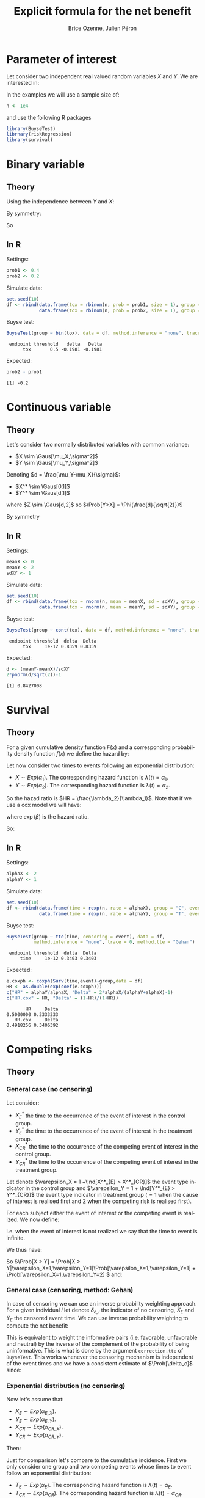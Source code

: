 #+TITLE: Explicit formula for the net benefit
#+Author: Brice Ozenne, Julien Péron


\clearpage

* Parameter of interest

Let consider two independent real valued random variables \(X\) and \(Y\).
We are interested in:
#+BEGIN_EXPORT latex
\begin{align*}
\Delta = \Prob[Y>X] - \Prob[X>Y]
\end{align*}
#+END_EXPORT

\bigskip

In the examples we will use a sample size of:
#+BEGIN_SRC R :exports both :results output :session *R* :cache no
n <- 1e4
#+END_SRC

#+RESULTS:

and use the following R packages
#+BEGIN_SRC R :exports code :results silent :session *R* :cache no
library(BuyseTest)
librnary(riskRegression)
library(survival)
#+END_SRC

\clearpage

* Binary variable

** Theory
#+BEGIN_EXPORT latex
\begin{align*}
\Prob[Y>X] = \Prob[Y=1,X=0]
\end{align*}
#+END_EXPORT
Using the independence between \(Y\) and \(X\):
#+BEGIN_EXPORT latex
\begin{align*}
\Prob[Y>X] = \Prob[Y=1]\Prob[X=0] = \Prob[Y=1](1-\Prob[X=0]) = \Prob[Y=1] - \Prob[Y=1]\Prob[X=1]
\end{align*}
#+END_EXPORT
By symmetry:
#+BEGIN_EXPORT latex
\begin{align*}
\Prob[X>Y] = \Prob[X=1] - \Prob[Y=1]\Prob[X=1]
\end{align*}
#+END_EXPORT
So 
#+BEGIN_EXPORT latex
\begin{align*}
\Delta = \Prob[Y=1] - \Prob[X=0]
\end{align*}
#+END_EXPORT

** In R
Settings:
#+BEGIN_SRC R :exports both :results output :session *R* :cache no
prob1 <- 0.4
prob2 <- 0.2
#+END_SRC

#+RESULTS:

Simulate data:
#+BEGIN_SRC R :exports both :results output :session *R* :cache no
set.seed(10)
df <- rbind(data.frame(tox = rbinom(n, prob = prob1, size = 1), group = "C"),
            data.frame(tox = rbinom(n, prob = prob2, size = 1), group = "T"))
#+END_SRC

#+RESULTS:

Buyse test:
#+BEGIN_SRC R :exports both :results output :session *R* :cache no
BuyseTest(group ~ bin(tox), data = df, method.inference = "none", trace = 0)
#+END_SRC
#+RESULTS:
:  endpoint threshold   delta   Delta
:       tox       0.5 -0.1981 -0.1981

Expected:
#+BEGIN_SRC R :exports both :results output :session *R* :cache no
prob2 - prob1
#+END_SRC

#+RESULTS:
: [1] -0.2

\clearpage

* Continuous variable

** Theory
Let's consider two normally distributed variables with common variance:
- \(X \sim \Gaus[\mu_X,\sigma^2]\) 
- \(Y \sim \Gaus[\mu_Y,\sigma^2]\) 
Denoting \(d = \frac{\mu_Y-\mu_X}{\sigma}\): 
- \(X^* \sim \Gaus[0,1]\) 
- \(Y^* \sim \Gaus[d,1]\) 
#+BEGIN_EXPORT latex
\begin{align*}
\Prob[Y>X] &= \Esp[\Ind[Y>X]] = \Esp[\Ind[Y*>X*]] = \Esp[\Ind[Z>0]]
\end{align*}
#+END_EXPORT
where \(Z \sim \Gaus[d,2]\) so \(\Prob[Y>X] = \Phi(\frac{d}{\sqrt{2}})\)

By symmetry
#+BEGIN_EXPORT latex
\begin{align*}
\Delta = 2*\Phi(\frac{d}{\sqrt{2}})-1
\end{align*}
#+END_EXPORT

** In R

Settings:
#+BEGIN_SRC R :exports both :results output :session *R* :cache no
meanX <- 0
meanY <- 2
sdXY <- 1
#+END_SRC

#+RESULTS:

Simulate data:
#+BEGIN_SRC R :exports both :results output :session *R* :cache no
set.seed(10)
df <- rbind(data.frame(tox = rnorm(n, mean = meanX, sd = sdXY), group = "C"),
            data.frame(tox = rnorm(n, mean = meanY, sd = sdXY), group = "T"))
#+END_SRC

#+RESULTS:

Buyse test:
#+BEGIN_SRC R :exports both :results output :session *R* :cache no
BuyseTest(group ~ cont(tox), data = df, method.inference = "none", trace = 0)
#+END_SRC

#+RESULTS:
:  endpoint threshold  delta  Delta
:       tox     1e-12 0.8359 0.8359

Expected:
#+BEGIN_SRC R :exports both :results output :session *R* :cache no
d <- (meanY-meanX)/sdXY
2*pnorm(d/sqrt(2))-1
#+END_SRC

#+RESULTS:
: [1] 0.8427008

\clearpage

* Survival

** Theory
For a given cumulative density function \(F(x)\) and a corresponding
probability density function \(f(x)\) we define the hazard by:
#+BEGIN_EXPORT latex
\begin{align*}
\lambda(t) &=  \left. \frac{\Prob[t\leq T \leq t+h|T\geq t]}{h}\right|_{h \rightarrow 0^+} \\
&= \left. \frac{\Prob[t\leq T \leq t+h]}{\Prob[T\geq t]h}\right|_{h \rightarrow 0^+} \\
&= \frac{f(t)}{1-F(t)}
\end{align*}
#+END_EXPORT

\bigskip

Let now consider two times to events following an exponential distribution:
- \(X \sim Exp(\alpha_1)\). The corresponding hazard function is \(\lambda(t)=\alpha_1\).
- \(Y \sim Exp(\alpha_2)\). The corresponding hazard function is \(\lambda(t)=\alpha_2\).
So the hazad ratio is \(HR = \frac{\lambda_2}{\lambda_1}\). Note that if we use a cox model we will have:
#+BEGIN_EXPORT latex
\begin{align*}
\lambda(t) = \lambda_0(t) \exp(\beta \Ind[group])
\end{align*}
#+END_EXPORT
where \(\exp(\beta)\) is the hazard ratio.

\bigskip

#+BEGIN_EXPORT latex
\begin{align*}
\Prob[Y>X] &= \int_{0}^{\infty}\alpha_1 \exp(-\alpha_1 x)  \int_x^{\infty} \alpha_2 \exp(-\alpha_2 y) dy dx \\
&= \int_{0}^{\infty}\alpha_1 \exp(-\alpha_1 x)  [ \exp(-\alpha_2 y) ]_{\infty}^{x} dx \\
&= \int_{0}^{\infty}\alpha_1 \exp(-\alpha_1 x) \exp(-\alpha_2 x) dx \\
&= \frac{\alpha_1}{\alpha_1+\alpha_2} [\exp(-(\alpha_1+\alpha_2) x)]_{\infty}^{0} \\
&= \frac{\alpha_1}{\alpha_1+\alpha_2}\\
&= \frac{1}{1+HR}\\
\end{align*}
#+END_EXPORT

So:
#+BEGIN_EXPORT latex
\begin{align*}
\Delta = 2\frac{1}{1+HR}-1 = \frac{1-HR}{1+HR}
\end{align*}
#+END_EXPORT

** In R

Settings:
#+BEGIN_SRC R :exports both :results output :session *R* :cache no
alphaX <- 2
alphaY <- 1
#+END_SRC

#+RESULTS:

Simulate data:
#+BEGIN_SRC R :exports both :results output :session *R* :cache no
set.seed(10)
df <- rbind(data.frame(time = rexp(n, rate = alphaX), group = "C", event = 1),
            data.frame(time = rexp(n, rate = alphaY), group = "T", event = 1))
#+END_SRC

#+RESULTS:

Buyse test:
#+BEGIN_SRC R :exports both :results output :session *R* :cache no
BuyseTest(group ~ tte(time, censoring = event), data = df,
          method.inference = "none", trace = 0, method.tte = "Gehan")
#+END_SRC
#+RESULTS:
:  endpoint threshold  delta  Delta
:      time     1e-12 0.3403 0.3403

Expected:
#+BEGIN_SRC R :exports both :results output :session *R* :cache no
e.coxph <- coxph(Surv(time,event)~group,data = df)
HR <- as.double(exp(coef(e.coxph)))
c("HR" = alphaY/alphaX, "Delta" = 2*alphaX/(alphaY+alphaX)-1)
c("HR.cox" = HR, "Delta" = (1-HR)/(1+HR))
#+END_SRC

#+RESULTS:
:        HR     Delta 
: 0.5000000 0.3333333
:    HR.cox     Delta 
: 0.4918256 0.3406392

\clearpage

* Competing risks

** Theory

*** General case (no censoring)
Let consider: 
- \(X^*_{E}\) the time to the occurrence of the event of interest in the control group.
- \(Y^*_{E}\) the time to the occurrence of the event of interest in the treatment group.
- \(X^*_{CR}\) the time to the occurrence of the competing event of interest in the control group.
- \(Y^*_{CR}\) the time to the occurrence of the competing event of interest in the treatment group.
Let denote \(\varepsilon_X = 1 +\Ind[X^*_{E} > X^*_{CR}]\) the event type
indicator in the control group and \(\varepsilon_Y = 1 + \Ind[Y^*_{E} >
Y^*_{CR}]\) the event type indicator in treatment group (\(=1\) when the
cause of interest is realised first and 2 when the competing risk is
realised first).

\bigskip

For each subject either the event of interest or the competing event
is realized. We now define:
#+BEGIN_EXPORT latex
\begin{align*}
X = \left\{
              \begin{array}{ll}
                 X^*_{E} \text{ if }\varepsilon_X = 1  \\
                 +\infty \text{ if }\varepsilon_X = 2 
                \end{array}
              \right.
\text{ and }
Y = \left\{
              \begin{array}{ll}
                 Y^*_{E} \text{ if }\varepsilon_Y = 1  \\
                 +\infty \text{ if }\varepsilon_Y = 2 
                \end{array}
              \right.
\end{align*}
#+END_EXPORT
i.e. when the event of interest is not realized we say that the time to event is infinite.

\bigskip

We thus have:
#+BEGIN_EXPORT latex
\begin{align*}
\Prob[Y > X] 
= & \Prob[Y > X|\varepsilon_X=1,\varepsilon_Y=1]\Prob[\varepsilon_X=1,\varepsilon_Y=1] \\
&+ \Prob[Y > X|\varepsilon_X=1,\varepsilon_Y=2]\Prob[\varepsilon_X=1,\varepsilon_Y=2] \\
&+ \Prob[Y > X|\varepsilon_X=2,\varepsilon_Y=1]\Prob[\varepsilon_X=2,\varepsilon_Y=1] \\
&+ \Prob[Y > X|\varepsilon_X=2,\varepsilon_Y=2]\Prob[\varepsilon_X=2,\varepsilon_Y=2] \\
= & \Prob[Y > X|\varepsilon_X=1,\varepsilon_Y=1]\Prob[\varepsilon_X=1,\varepsilon_Y=1] \\
&+ 1*\Prob[\varepsilon_X=1,\varepsilon_Y=2] \\
&+ 0*\Prob[\varepsilon_X=2,\varepsilon_Y=1] \\
&+ 0*\Prob[\varepsilon_X=2,\varepsilon_Y=2] \\
\end{align*}
#+END_EXPORT

So \(\Prob[X > Y] = \Prob[X >
Y|\varepsilon_X=1,\varepsilon_Y=1]\Prob[\varepsilon_X=1,\varepsilon_Y=1] +
\Prob[\varepsilon_X=1,\varepsilon_Y=2] \) and:
#+BEGIN_EXPORT latex
\begin{align*}
\Delta = &
 \big(\Prob[X > Y|\varepsilon_X=1,\varepsilon_Y=1] - \Prob[X < Y|\varepsilon_X=1,\varepsilon_Y=1] \big) \Prob[\varepsilon_X=1,\varepsilon_Y=1] \\
& + \Prob[\varepsilon_X=1,\varepsilon_Y=2] - \Prob[\varepsilon_X=2,\varepsilon_Y=1]
\end{align*}
#+END_EXPORT

*** General case (censoring, method: Gehan)
In case of censoring we can use an inverse probability weighting
approach. For a given individual \(i\) let denote \(\delta_{c,i}\) the
indicator of no censoring, \(\tilde{X}_E\) and \(\tilde{Y}_E\) the
censored event time. We can use inverse probability weighting to
compute the net benefit:
#+BEGIN_EXPORT latex
\begin{align*}
\Delta_i^{IPW} &= \frac{\delta_{c,i}}{\Prob[\delta_c]} (\Ind[Y_{i}>X_{i}]-\Ind[Y_{i}<X_i])\\
&= \left\{
                \begin{array}{ll}
                  \frac{1}{\Prob[\delta_c]} (\Ind[\tilde{Y}_i>\tilde{X}_i]-\Ind[\tilde{Y}_i<\tilde{X}_i])\text{, if no censoring}\\
                  0\text{, if censoring}
                \end{array}
              \right.
\end{align*}
#+END_EXPORT

This is equivalent to weight the informative pairs (i.e. favorable,
unfavorable and neutral) by the inverse of the complement of the
probability of being uninformative. This is what is done by the
argument =correction.tte= of =BuyseTest=. This works whenever the
censoring mechanism is independent of the event times and we have a
consistent estimate of \(\Prob[\delta_c]\) since:
#+BEGIN_EXPORT latex
\begin{align*}
\Esp[\Delta_i^{IPW}] &= \Esp\left[\frac{\delta_{c,i}}{\Prob[\delta_c]} (\Ind[Y_{i}>X_{i}]-\Ind[Y_{i}<X_{i}])\right]\\
&= \Esp\left[\frac{\delta_{c,i}}{\Prob[\delta_c]}\right] \Esp\left[(\Ind[Y_{i}>X_{i}]-\Ind[Y_{i}<X_{i}])\right]\\
&= \frac{\Esp[\delta_{c,i}]}{\Prob[\delta_c]} \Delta\\
&= \Delta\\
\end{align*}
#+END_EXPORT


*** Exponential distribution (no censoring)

Now let's assume that:
- \(X_{E} \sim Exp(\alpha_{E,X})\).
- \(Y_{E} \sim Exp(\alpha_{E,Y})\).
- \(X_{CR} \sim Exp(\alpha_{CR,X})\).
- \(Y_{CR} \sim Exp(\alpha_{CR,Y})\).

Then:
#+BEGIN_EXPORT latex
\begin{align*}
 \Prob[Y_{E} > X_{E}] &= \Prob[Y_{E} >
X_{E}|\varepsilon_X=1,\varepsilon_Y=1]\Prob[\varepsilon_X=1,\varepsilon_Y=1] +
\Prob[\varepsilon_X=1,\varepsilon_Y=2] \\
&= \frac{1}{(\alpha_{E,X}+\alpha_{CR,X})(\alpha_{E,Y}+\alpha_{CR,Y})} \left(
 \alpha_{E,X}\alpha_{E,Y} \frac{\alpha_{E,X}}{\alpha_{E,X}+\alpha_{E,Y}}
+ \alpha_{E,X}\alpha_{CR,Y} \right) \\
\end{align*}
#+END_EXPORT


Just for comparison let's compare to the cumulative incidence. First
we only consider one group and two competing events whose times to
event follow an exponential distribution:
- \(T_E \sim Exp(\alpha_E)\). The corresponding hazard function is \(\lambda(t)=\alpha_E\).
- \(T_{CR} \sim Exp(\alpha_{CR})\). The corresponding hazard function is \(\lambda(t)=\alpha_{CR}\).
The cumulative incidence function can be written:
#+BEGIN_EXPORT latex
\begin{align*}
CIF_1(t) &= \int_0^t \lambda_1(s) S(s_-) ds \\
&= \int_0^t \alpha_E \exp(- (\alpha_E + \alpha_{CR}) * s_-) ds \\
&= \frac{\alpha_E}{\alpha_E + \alpha_{CR}} \left[ \exp(- (\alpha_E + \alpha_{CR}) * s_-)\right]_t^0 \\
&= \frac{\alpha_E}{\alpha_E + \alpha_{CR}} \left(1 - \exp(- (\alpha_E + \alpha_{CR}) * t_-)\right) 
\end{align*}
#+END_EXPORT
where \(S(t)\) denote the event free survival and \(s_-\) denotes the right sided limit.

\bigskip

Then applying this formula in the case of two groups gives:
#+BEGIN_EXPORT latex
\begin{align*}
CIF_1(t|group = X) &= \frac{\alpha_{E,X}}{\alpha_{E,X} + \alpha_{CR,X}} \left(1 - \exp(- (\alpha_{E,X} + \alpha_{CR,X}) * t_-)\right) \\
CIF_1(t|group = Y) &= \frac{\alpha_{E,Y}}{\alpha_{E,Y} + \alpha_{CR,Y}} \left(1 - \exp(- (\alpha_{E,Y} + \alpha_{CR,Y}) * t_-)\right) 
\end{align*}
#+END_EXPORT

** In R

*** BuyseTest (no censoring)

Setting:
#+BEGIN_SRC R :exports both :results output :session *R* :cache no
alphaE.X <- 2
alphaCR.X <- 1
alphaE.Y <- 3
alphaCR.Y <- 2
#+END_SRC

#+RESULTS:

Simulate data:
#+BEGIN_SRC R :exports both :results output :session *R* :cache no
set.seed(10)
df <- rbind(data.frame(time1 = rexp(n, rate = alphaE.X), time2 = rexp(n, rate = alphaCR.X), group = "1"),
            data.frame(time1 = rexp(n, rate = alphaE.Y), time2 = rexp(n, rate = alphaCR.Y), group = "2"))
df$time <- pmin(df$time1,df$time2) ## first event
df$event <- (df$time2<df$time1)+1 ## type of event
#+END_SRC

#+RESULTS:

BuyseTest:
#+BEGIN_SRC R :exports both :results output :session *R* :cache no
e.BT <- BuyseTest(group ~ tte(time, censoring = event), data = df,
                  method.inference = "none", method.tte = "Gehan",
                  trace = 0)
summary(e.BT, percentage = TRUE)
#+END_SRC

#+RESULTS:
#+begin_example
        Generalized pairwise comparison with 1 prioritized endpoint

 > statistic       : net chance of a better outcome (delta: endpoint specific, Delta: global) 
 > null hypothesis : Delta == 0 
 > treatment groups: 1 (control) vs. 2 (treatment) 
 > censored pairs  : uninformative pairs

 > results
 endpoint threshold total favorable unfavorable neutral uninf   delta   Delta
     time     1e-12   100      41.6       45.12   13.28     0 -0.0352 -0.0352
#+end_example

Note that without censoring one can get the same results by treating
time as a continuous variable that take value \(\infty\) when the
competing risk is observed:
#+BEGIN_SRC R :exports both :results output :session *R* :cache no
df$timeXX <- df$time
df$timeXX[df$event==2] <- max(df$time)+1
e.BT.bis <- BuyseTest(group ~ cont(timeXX), data = df,
                  method.inference = "none", trace = 0)
summary(e.BT.bis, percentage = TRUE)
#+END_SRC

#+RESULTS:
:         Generalized pairwise comparison with 1 prioritized endpoint
: 
:  > statistic       : net chance of a better outcome (delta: endpoint specific, Delta: global) 
:  > null hypothesis : Delta == 0 
:  > treatment groups: 1 (control) vs. 2 (treatment) 
:  > results
:  endpoint threshold total favorable unfavorable neutral uninf   delta   Delta
:    timeXX     1e-12   100      41.6       45.12   13.28     0 -0.0352 -0.0352

Expected:
#+BEGIN_SRC R :exports both :results output :session *R* :cache no
weight <- (alphaE.X+alphaCR.X)*(alphaE.Y+alphaCR.Y)
exp <- list()
exp$favorable <- 1/weight*(alphaE.X*alphaE.Y*alphaE.X/(alphaE.X+alphaE.Y)+(alphaE.X*alphaCR.Y))
exp$unfavorable <- 1/weight*(alphaE.X*alphaE.Y*alphaE.Y/(alphaE.X+alphaE.Y)+(alphaE.Y*alphaCR.X))
exp$neutral <- alphaCR.X*alphaCR.Y/weight

100*unlist(exp)
#+END_SRC

#+RESULTS:
:   favorable unfavorable     neutral 
:    42.66667    44.00000    13.33333

# Subdistributional hazard:
# #+BEGIN_SRC R :exports both :results output :session *R* :cache no
# e.coxph <- coxph(Surv(timeXX, event>0) ~ group, data = df)
# HR.coxph <- as.double(exp(coef(e.coxph)))
# c("HR.sub" = HR.coxph, "Delta.sub" = (1-HR.coxph)/(1+HR.coxph))
# #+END_SRC

# #+RESULTS:
# :     HR.sub  Delta.sub 
# : 0.97182195 0.01429036

*** BuyseTest (with censoring)

Simulate data:
#+BEGIN_SRC R :exports both :results output :session *R* :cache no
df$eventC <- df$event
df$eventC[rbinom(n, size = 1, prob = 0.2)==1] <- 0
#+END_SRC

#+RESULTS:

BuyseTest (biased):
#+BEGIN_SRC R :exports both :results output :session *R* :cache no
e.BTC <- BuyseTest(group ~ tte(time, censoring = eventC), data = df,
                   method.inference = "none", method.tte = "Gehan",
                   trace = 0)
summary(e.BTC, percentage = TRUE)
#+END_SRC

#+RESULTS:
#+begin_example
        Generalized pairwise comparison with 1 prioritized endpoint

 > statistic       : net chance of a better outcome (delta: endpoint specific, Delta: global) 
 > null hypothesis : Delta == 0 
 > treatment groups: 1 (control) vs. 2 (treatment) 
 > censored pairs  : uninformative pairs

 > results
 endpoint threshold total favorable unfavorable neutral uninf   delta   Delta
     time     1e-12   100      31.1       35.15    8.65  25.1 -0.0406 -0.0406
#+end_example

BuyseTest (unbiased):
#+BEGIN_SRC R :exports both :results output :session *R* :cache no
e.BTCC <- BuyseTest(group ~ tte(time, censoring = eventC), data = df,
                   method.inference = "none", method.tte = "Gehan corrected",
                   trace = 0)
summary(e.BTCC, percentage = TRUE)
#+END_SRC

#+RESULTS:
#+begin_example
        Generalized pairwise comparison with 1 prioritized endpoint

 > statistic       : net chance of a better outcome (delta: endpoint specific, Delta: global) 
 > null hypothesis : Delta == 0 
 > treatment groups: 1 (control) vs. 2 (treatment) 
 > censored pairs  : uninformative pairs
                     IPW for uninformative pairs

 > results
 endpoint threshold total favorable unfavorable neutral uninf   delta   Delta
     time     1e-12   100     41.52       46.94   11.54     0 -0.0542 -0.0542
#+end_example

*** Cumulative incidence

Settings:
#+BEGIN_SRC R :exports both :results output :session *R* :cache no
alphaE <- 2
alphaCR <- 1
#+END_SRC

#+RESULTS:

Simulate data:
#+BEGIN_SRC R :exports both :results output :session *R* :cache no
set.seed(10)
df <- data.frame(time1 = rexp(n, rate = alphaE), time2 = rexp(n, rate = alphaCR), group = "1", event = 1)
df$time <- pmin(df$time1,df$time2)
df$event <- (df$time2<df$time1)+1
#+END_SRC

#+RESULTS:

Cumulative incidence (via risk regression):
#+BEGIN_SRC R :exports both :results output :session *R* :cache no
e.CSC <- CSC(Hist(time, event) ~ 1, data = df)
vec.times <- unique(round(exp(seq(log(min(df$time)),log(max(df$time)),length.out = 12)),2))
e.CSCpred <- predict(e.CSC, newdata = data.frame(X = 1), time = vec.times , cause = 1)
#+END_SRC

#+RESULTS:

Expected vs. calculated:
#+BEGIN_SRC R :exports both :results output :session *R* :cache no
cbind(time = vec.times,
      CSC = e.CSCpred$absRisk[1,],
      manual = alphaE/(alphaE+alphaCR)*(1-exp(-(alphaE+alphaCR)*(vec.times)))
      )
#+END_SRC

#+RESULTS:
:      time    CSC     manual
: [1,] 0.00 0.0000 0.00000000
: [2,] 0.01 0.0186 0.01970298
: [3,] 0.02 0.0377 0.03882364
: [4,] 0.05 0.0924 0.09286135
: [5,] 0.14 0.2248 0.22863545
: [6,] 0.42 0.4690 0.47756398
: [7,] 1.24 0.6534 0.65051069
: [8,] 3.70 0.6703 0.66665659

Could also be obtained treating the outcome as binary:
#+BEGIN_SRC R :exports both :results output :session *R* :cache no
mean((df$time<=1)*(df$event==1))
#+END_SRC

#+RESULTS:
: [1] 0.6375


# * References
# bibliographystyle:apalike
# [[bibliography:bibliography.bib]]

# @@latex:any arbitrary LaTeX code@@




* CONFIG :noexport:
# #+LaTeX_HEADER:\affil{Department of Biostatistics, University of Copenhagen, Copenhagen, Denmark}
#+LANGUAGE:  en
#+LaTeX_CLASS: org-article
#+OPTIONS:   title:t author:t toc:t todo:nil
#+OPTIONS:   H:3 num:t 
#+OPTIONS:   TeX:t LaTeX:t

** Code
#+PROPERTY: header-args :session *R*
#+PROPERTY: header-args :tange yes % extract source code: http://orgmode.org/manual/Extracting-source-code.html
#+PROPERTY: header-args :cache no
#+LATEX_HEADER: \RequirePackage{fancyvrb}
#+LATEX_HEADER: \DefineVerbatimEnvironment{verbatim}{Verbatim}{fontsize=\small,formatcom = {\color[rgb]{0.5,0,0}}}

** Display 
#+LATEX_HEADER: \RequirePackage{colortbl} % arrayrulecolor to mix colors
#+LATEX_HEADER: \RequirePackage{setspace} % to modify the space between lines - incompatible with footnote in beamer
#+LaTeX_HEADER:\usepackage{authblk} % enable several affiliations (clash with beamer)

** Image
#+LATEX_HEADER: \RequirePackage{epstopdf} % to be able to convert .eps to .pdf image files

** Latex command
#+LaTeX_HEADER: %
#+LaTeX_HEADER: %%%% additional latex commands %%%%
#+LaTeX_HEADER: %

** Algorithm
#+LATEX_HEADER: \RequirePackage{amsmath}
#+LATEX_HEADER: \RequirePackage{algorithm}
#+LATEX_HEADER: \RequirePackage[noend]{algpseudocode}

** Math
#+LATEX_HEADER: \RequirePackage{ifthen}
#+LATEX_HEADER: \RequirePackage{xspace} % space for newcommand macro
#+LATEX_HEADER: \RequirePackage{xifthen}
#+LATEX_HEADER: \RequirePackage{xargs}
#+LATEX_HEADER: \RequirePackage{dsfont}
#+LATEX_HEADER: \RequirePackage{amsmath,stmaryrd,graphicx}
#+LATEX_HEADER: \RequirePackage{prodint} % product integral symbol (\PRODI)

# ## lemma
#+LaTeX_HEADER: \RequirePackage{amsthm}
#+LaTeX_HEADER: \newtheorem{theorem}{Theorem}
#+LaTeX_HEADER: \newtheorem{lemma}[theorem]{Lemma}

*** Template for shortcut
#+LATEX_HEADER: \newcommand\defOperator[7]{%
#+LATEX_HEADER:	\ifthenelse{\isempty{#2}}{
#+LATEX_HEADER:		\ifthenelse{\isempty{#1}}{#7{#3}#4}{#7{#3}#4 \left#5 #1 \right#6}
#+LATEX_HEADER:	}{
#+LATEX_HEADER:	\ifthenelse{\isempty{#1}}{#7{#3}#4_{#2}}{#7{#3}#4_{#1}\left#5 #2 \right#6}
#+LATEX_HEADER: }
#+LATEX_HEADER: }

#+LATEX_HEADER: \newcommand\defUOperator[5]{%
#+LATEX_HEADER: \ifthenelse{\isempty{#1}}{
#+LATEX_HEADER:		#5\left#3 #2 \right#4
#+LATEX_HEADER: }{
#+LATEX_HEADER:	\ifthenelse{\isempty{#2}}{\underset{#1}{\operatornamewithlimits{#5}}}{
#+LATEX_HEADER:		\underset{#1}{\operatornamewithlimits{#5}}\left#3 #2 \right#4}
#+LATEX_HEADER: }
#+LATEX_HEADER: }

#+LATEX_HEADER: \newcommand{\defBoldVar}[2]{	
#+LATEX_HEADER:	\ifthenelse{\equal{#2}{T}}{\boldsymbol{#1}}{\mathbf{#1}}
#+LATEX_HEADER: }

*** Shortcuts

**** Probability
#+LATEX_HEADER: \newcommandx\Cov[2][1=,2=]{\defOperator{#1}{#2}{C}{ov}{\lbrack}{\rbrack}{\mathbb}}
#+LATEX_HEADER: \newcommandx\Esp[2][1=,2=]{\defOperator{#1}{#2}{E}{}{\lbrack}{\rbrack}{\mathbb}}
#+LATEX_HEADER: \newcommandx\Prob[2][1=,2=]{\defOperator{#1}{#2}{P}{}{\lbrack}{\rbrack}{\mathbb}}
#+LATEX_HEADER: \newcommandx\Qrob[2][1=,2=]{\defOperator{#1}{#2}{Q}{}{\lbrack}{\rbrack}{\mathbb}}
#+LATEX_HEADER: \newcommandx\Var[2][1=,2=]{\defOperator{#1}{#2}{V}{ar}{\lbrack}{\rbrack}{\mathbb}}

#+LATEX_HEADER: \newcommandx\Binom[2][1=,2=]{\defOperator{#1}{#2}{B}{}{(}{)}{\mathcal}}
#+LATEX_HEADER: \newcommandx\Gaus[2][1=,2=]{\defOperator{#1}{#2}{N}{}{(}{)}{\mathcal}}
#+LATEX_HEADER: \newcommandx\Wishart[2][1=,2=]{\defOperator{#1}{#2}{W}{ishart}{(}{)}{\mathcal}}

#+LATEX_HEADER: \newcommandx\Likelihood[2][1=,2=]{\defOperator{#1}{#2}{L}{}{(}{)}{\mathcal}}
#+LATEX_HEADER: \newcommandx\Information[2][1=,2=]{\defOperator{#1}{#2}{I}{}{(}{)}{\mathcal}}
#+LATEX_HEADER: \newcommandx\Score[2][1=,2=]{\defOperator{#1}{#2}{S}{}{(}{)}{\mathcal}}

**** Operators
#+LATEX_HEADER: \newcommandx\Vois[2][1=,2=]{\defOperator{#1}{#2}{V}{}{(}{)}{\mathcal}}
#+LATEX_HEADER: \newcommandx\IF[2][1=,2=]{\defOperator{#1}{#2}{IF}{}{(}{)}{\mathcal}}
#+LATEX_HEADER: \newcommandx\Ind[1][1=]{\defOperator{}{#1}{1}{}{(}{)}{\mathds}}

#+LATEX_HEADER: \newcommandx\Max[2][1=,2=]{\defUOperator{#1}{#2}{(}{)}{min}}
#+LATEX_HEADER: \newcommandx\Min[2][1=,2=]{\defUOperator{#1}{#2}{(}{)}{max}}
#+LATEX_HEADER: \newcommandx\argMax[2][1=,2=]{\defUOperator{#1}{#2}{(}{)}{argmax}}
#+LATEX_HEADER: \newcommandx\argMin[2][1=,2=]{\defUOperator{#1}{#2}{(}{)}{argmin}}
#+LATEX_HEADER: \newcommandx\cvD[2][1=D,2=n \rightarrow \infty]{\xrightarrow[#2]{#1}}

#+LATEX_HEADER: \newcommandx\Hypothesis[2][1=,2=]{
#+LATEX_HEADER:         \ifthenelse{\isempty{#1}}{
#+LATEX_HEADER:         \mathcal{H}
#+LATEX_HEADER:         }{
#+LATEX_HEADER: 	\ifthenelse{\isempty{#2}}{
#+LATEX_HEADER: 		\mathcal{H}_{#1}
#+LATEX_HEADER: 	}{
#+LATEX_HEADER: 	\mathcal{H}^{(#2)}_{#1}
#+LATEX_HEADER:         }
#+LATEX_HEADER:         }
#+LATEX_HEADER: }

#+LATEX_HEADER: \newcommandx\dpartial[4][1=,2=,3=,4=\partial]{
#+LATEX_HEADER: 	\ifthenelse{\isempty{#3}}{
#+LATEX_HEADER: 		\frac{#4 #1}{#4 #2}
#+LATEX_HEADER: 	}{
#+LATEX_HEADER: 	\left.\frac{#4 #1}{#4 #2}\right\rvert_{#3}
#+LATEX_HEADER: }
#+LATEX_HEADER: }

#+LATEX_HEADER: \newcommandx\dTpartial[3][1=,2=,3=]{\dpartial[#1][#2][#3][d]}

#+LATEX_HEADER: \newcommandx\ddpartial[3][1=,2=,3=]{
#+LATEX_HEADER: 	\ifthenelse{\isempty{#3}}{
#+LATEX_HEADER: 		\frac{\partial^{2} #1}{\left( \partial #2\right)^2}
#+LATEX_HEADER: 	}{
#+LATEX_HEADER: 	\frac{\partial^2 #1}{\partial #2\partial #3}
#+LATEX_HEADER: }
#+LATEX_HEADER: } 

**** General math
#+LATEX_HEADER: \newcommand\Real{\mathbb{R}}
#+LATEX_HEADER: \newcommand\Rational{\mathbb{Q}}
#+LATEX_HEADER: \newcommand\Natural{\mathbb{N}}
#+LATEX_HEADER: \newcommand\trans[1]{{#1}^\intercal}%\newcommand\trans[1]{{\vphantom{#1}}^\top{#1}}
#+LATEX_HEADER: \newcommand{\independent}{\mathrel{\text{\scalebox{1.5}{$\perp\mkern-10mu\perp$}}}}
#+LaTeX_HEADER: \newcommand\half{\frac{1}{2}}
#+LaTeX_HEADER: \newcommand\normMax[1]{\left|\left|#1\right|\right|_{max}}
#+LaTeX_HEADER: \newcommand\normTwo[1]{\left|\left|#1\right|\right|_{2}}
